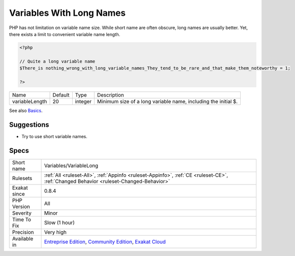 .. _variables-variablelong:

.. _variables-with-long-names:

Variables With Long Names
+++++++++++++++++++++++++

.. meta\:\:
	:description:
		Variables With Long Names: This analysis collects all variables with more than 20 characters longs.
	:twitter:card: summary_large_image
	:twitter:site: @exakat
	:twitter:title: Variables With Long Names
	:twitter:description: Variables With Long Names: This analysis collects all variables with more than 20 characters longs
	:twitter:creator: @exakat
	:twitter:image:src: https://www.exakat.io/wp-content/uploads/2020/06/logo-exakat.png
	:og:image: https://www.exakat.io/wp-content/uploads/2020/06/logo-exakat.png
	:og:title: Variables With Long Names
	:og:type: article
	:og:description: This analysis collects all variables with more than 20 characters longs
	:og:url: https://php-tips.readthedocs.io/en/latest/tips/Variables/VariableLong.html
	:og:locale: en
  This analysis collects all variables with more than 20 characters longs. This may be configured with the ``variableLength`` parameter.
PHP has not limitation on variable name size. While short name are often obscure, long names are usually better. Yet, there exists a limit to convenient variable name length.

.. code-block:: php
   
   <?php
   
   // Quite a long variable name
   $There_is nothing_wrong_with_long_variable_names_They_tend_to_be_rare_and_that_make_them_noteworthy = 1;
   
   ?>

+----------------+---------+---------+----------------------------------------------------------------+
| Name           | Default | Type    | Description                                                    |
+----------------+---------+---------+----------------------------------------------------------------+
| variableLength | 20      | integer | Minimum size of a long variable name, including the initial $. |
+----------------+---------+---------+----------------------------------------------------------------+



See also `Basics <https://www.php.net/manual/en/language.variables.basics.php>`_.


Suggestions
___________

* Try to use short variable names.




Specs
_____

+--------------+-----------------------------------------------------------------------------------------------------------------------------------------------------------------------------------------+
| Short name   | Variables/VariableLong                                                                                                                                                                  |
+--------------+-----------------------------------------------------------------------------------------------------------------------------------------------------------------------------------------+
| Rulesets     | :ref:`All <ruleset-All>`, :ref:`Appinfo <ruleset-Appinfo>`, :ref:`CE <ruleset-CE>`, :ref:`Changed Behavior <ruleset-Changed-Behavior>`                                                  |
+--------------+-----------------------------------------------------------------------------------------------------------------------------------------------------------------------------------------+
| Exakat since | 0.8.4                                                                                                                                                                                   |
+--------------+-----------------------------------------------------------------------------------------------------------------------------------------------------------------------------------------+
| PHP Version  | All                                                                                                                                                                                     |
+--------------+-----------------------------------------------------------------------------------------------------------------------------------------------------------------------------------------+
| Severity     | Minor                                                                                                                                                                                   |
+--------------+-----------------------------------------------------------------------------------------------------------------------------------------------------------------------------------------+
| Time To Fix  | Slow (1 hour)                                                                                                                                                                           |
+--------------+-----------------------------------------------------------------------------------------------------------------------------------------------------------------------------------------+
| Precision    | Very high                                                                                                                                                                               |
+--------------+-----------------------------------------------------------------------------------------------------------------------------------------------------------------------------------------+
| Available in | `Entreprise Edition <https://www.exakat.io/entreprise-edition>`_, `Community Edition <https://www.exakat.io/community-edition>`_, `Exakat Cloud <https://www.exakat.io/exakat-cloud/>`_ |
+--------------+-----------------------------------------------------------------------------------------------------------------------------------------------------------------------------------------+


